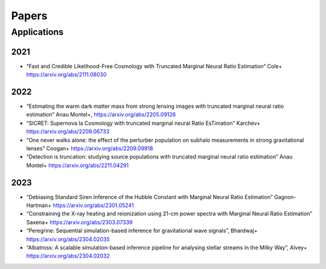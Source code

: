 Papers
======

Applications
------------

2021
^^^^

- “Fast and Credible Likelihood-Free Cosmology with Truncated Marginal Neural Ratio Estimation“ Cole+ https://arxiv.org/abs/2111.08030

2022
^^^^

- “Estimating the warm dark matter mass from strong lensing images with truncated marginal neural ratio estimation” Anau Montel+, https://arxiv.org/abs/2205.09126
- “SICRET: Supernova Ia Cosmology with truncated marginal neural Ratio EsTimation” Karchev+ https://arxiv.org/abs/2209.06733
- “One never walks alone: the effect of the perturber population on subhalo measurements in strong gravitational lenses” Coogan+ https://arxiv.org/abs/2209.09918
- “Detection is truncation: studying source populations with truncated marginal neural ratio estimation” Anau Montel+ https://arxiv.org/abs/2211.04291

2023
^^^^

- “Debiasing Standard Siren Inference of the Hubble Constant with Marginal Neural Ratio Estimation” Gagnon-Hartman+ https://arxiv.org/abs/2301.05241
- “Constraining the X-ray heating and reionization using 21-cm power spectra with Marginal Neural Ratio Estimation” Saxena+ https://arxiv.org/abs/2303.07339
- “Peregrine: Sequential simulation-based inference for gravitational wave signals”, Bhardwaj+ https://arxiv.org/abs/2304.02035
- “Albatross: A scalable simulation-based inference pipeline for analysing stellar streams in the Milky Way”, Alvey+ https://arxiv.org/abs/2304.02032

